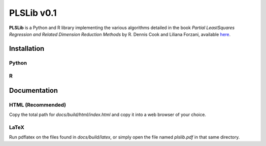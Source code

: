 PLSLib v0.1
=======

**PLSLib** is a Python and R library implementing the various algorithms detailed in the book *Partial LeastSquares Regression and Related Dimension Reduction Methods* by R. Dennis Cook and Liliana Forzani, available `here <about:blank>`_.


Installation
------------

Python
~~~~~~

R
~~~~


Documentation 
-------------

HTML (Recommended)
~~~~~~~~~~~~~~~~~~
Copy the total path for `docs/build/html/index.html` and copy it into a web browser of your choice. 

LaTeX
~~~~~
Run pdflatex on the files found in `docs/build/latex`, or simply open the file named `plslib.pdf` in that same directory.
